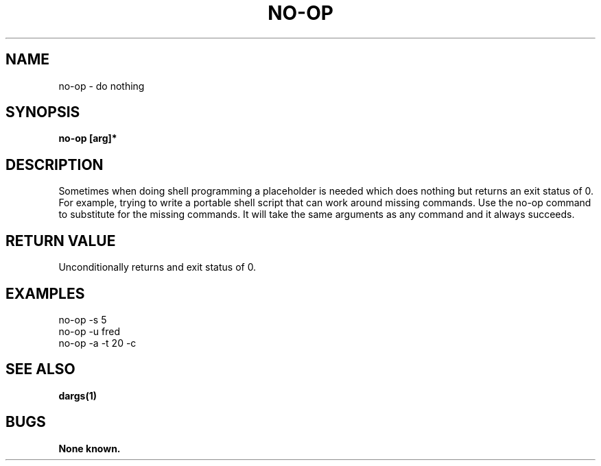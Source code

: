 .\"
.\" Source Version: 3.0
.\" Software Release #: LLNL-CODE-422942
.\"
.\" include cpyright.h
.\"

.TH NO-OP 1 "6 July 2005"
.SH NAME
no-op \- do nothing
.SH SYNOPSIS
.B no-op [arg]*
.SH DESCRIPTION

Sometimes when doing shell programming a placeholder is needed
which does nothing but returns an exit status of 0.  For example,
trying to write a portable shell script that can work around missing
commands.  Use the no-op command to substitute for the missing
commands.  It will take the same arguments as any command and it
always succeeds.

.SH RETURN VALUE

Unconditionally returns and exit status of 0.

.SH EXAMPLES

   no-op -s 5
   no-op -u fred
   no-op -a -t 20 -c

.SH SEE ALSO

.B dargs(1)

.SH BUGS
.TP 
.B None known.

